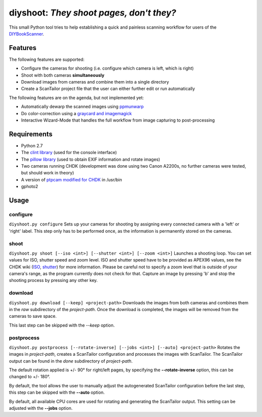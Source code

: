 diyshoot: *They shoot pages, don't they?*
=========================================

This small Python tool tries to help establishing a quick and painless
scanning workflow for users of the DIYBookScanner_.

Features
--------
The following features are supported:

* Configure the cameras for shooting (i.e. configure which camera is left,
  which is right)
* Shoot with both cameras **simultaneously**
* Download images from cameras and combine them into a single directory
* Create a ScanTailor project file that the user can either further edit
  or run automatically

The following features are on the agenda, but not implemented yet:

* Automatically dewarp the scanned images using ppmunwarp_
* Do color-correction using a `graycard and imagemagick`_
* Interactive Wizard-Mode that handles the full workflow from image
  capturing to post-processing

Requirements
------------
* Python 2.7
* The `clint library`_ (used for the console interface)
* The `pillow library`_ (used to obtain EXIF information and rotate images)
* Two cameras running CHDK (development was done using two Canon A2200s,
  no further cameras were tested, but should work in theory)
* A version of `ptpcam modified for CHDK`_ in /usr/bin
* gphoto2

Usage
-----
configure
*********
``diyshoot.py configure``
Sets up your cameras for shooting by assigning every connected camera with a
'left' or 'right' label. This step only has to be performed once, as the
information is permanently stored on the cameras.

shoot
*****
``diyshoot.py shoot [--iso <int>] [--shutter <int>] [--zoom <int>]``
Launches a shooting loop. You can set values for ISO, shutter speed and zoom
level. ISO and shutter speed have to be provided as APEX96 values, see the CHDK
wiki (ISO_, shutter_) for more information. Please be careful not to specify a
zoom level that is outside of your camera's range, as the program currently
does not check for that. Capture an image by pressing 'b' and stop the shooting
process by pressing any other key.

download
********
``diyshoot.py download [--keep] <project-path>``
Downloads the images from both cameras and combines them in the *raw*
subdirectory of the *project-path*. Once the download is completed,
the images will be removed from the cameras to save space.

This last step can be skipped with the *--keep* option.

postprocess
***********
``diyshoot.py postprocess [--rotate-inverse] [--jobs <int>] [--auto] <project-path>``
Rotates the images in *project-path*, creates a ScanTailor configuration and
processes the images with ScanTailor. The ScanTailor output can be found in the
*done* subdirectory of *project-path*.

The default rotation applied is +/- 90° for right/left pages, by specifying
the **--rotate-inverse** option, this can be changed to +/- 180°.

By default, the tool allows the user to manually adjust the autogenerated
ScanTailor configuration before the last step, this step can be skipped with
the **--auto** option.

By default, all available CPU cores are used for rotating and generating
the ScanTailor output. This setting can be adjusted with the **--jobs** option.


.. _DIYBookScanner: http://diybookscanner.org
.. _ppmunwarp: http://diybookscanner.org/forum/viewtopic.php?f=19&t=2589&p=14281#p14281
.. _graycard and imagemagick: http://diybookscanner.org/forum/viewtopic.php?f=20&t=2848
.. _clint library: https://github.com/kennethreitz/clint
.. _pillow library: https://github.com/python-imaging/Pillow
.. _ptpcam modified for CHDK: http://forum.chdk-treff.de/download/file.php?id=1640
.. _ISO: http://chdk.wikia.com/wiki/CHDK_scripting#set_sv96
.. _shutter: http://chdk.wikia.com/wiki/CHDK_scripting#set_tv96_direct
